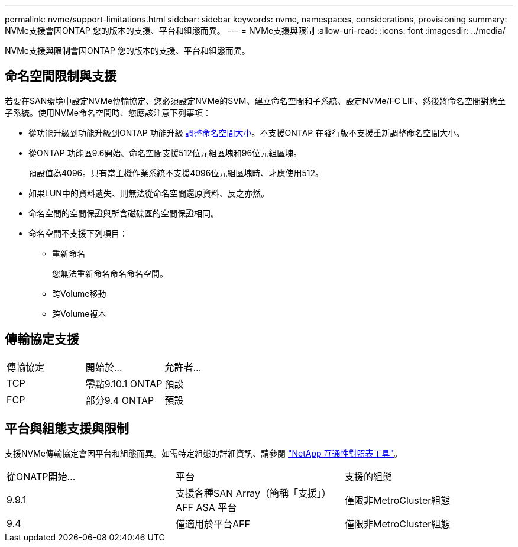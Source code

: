---
permalink: nvme/support-limitations.html 
sidebar: sidebar 
keywords: nvme, namespaces, considerations, provisioning 
summary: NVMe支援會因ONTAP 您的版本的支援、平台和組態而異。 
---
= NVMe支援與限制
:allow-uri-read: 
:icons: font
:imagesdir: ../media/


[role="lead"]
NVMe支援與限制會因ONTAP 您的版本的支援、平台和組態而異。



== 命名空間限制與支援

若要在SAN環境中設定NVMe傳輸協定、您必須設定NVMe的SVM、建立命名空間和子系統、設定NVMe/FC LIF、然後將命名空間對應至子系統。使用NVMe命名空間時、您應該注意下列事項：

* 從功能升級到功能升級到ONTAP 功能升級 xref:../nvme/resize-namespace-task.html[調整命名空間大小]。不支援ONTAP 在發行版不支援重新調整命名空間大小。
* 從ONTAP 功能區9.6開始、命名空間支援512位元組區塊和96位元組區塊。
+
預設值為4096。只有當主機作業系統不支援4096位元組區塊時、才應使用512。

* 如果LUN中的資料遺失、則無法從命名空間還原資料、反之亦然。
* 命名空間的空間保證與所含磁碟區的空間保證相同。
* 命名空間不支援下列項目：
+
** 重新命名
+
您無法重新命名命名命名空間。

** 跨Volume移動
** 跨Volume複本






== 傳輸協定支援

[cols="3*"]
|===


| 傳輸協定 | 開始於... | 允許者... 


| TCP | 零點9.10.1 ONTAP | 預設 


| FCP | 部分9.4 ONTAP | 預設 
|===


== 平台與組態支援與限制

支援NVMe傳輸協定會因平台和組態而異。如需特定組態的詳細資訊、請參閱 link:https://imt.netapp.com/matrix/["NetApp 互通性對照表工具"]。

[cols="3*"]
|===


| 從ONATP開始... | 平台 | 支援的組態 


| 9.9.1 | 支援各種SAN Array（簡稱「支援」）AFF ASA 平台 | 僅限非MetroCluster組態 


| 9.4 | 僅適用於平台AFF | 僅限非MetroCluster組態 
|===